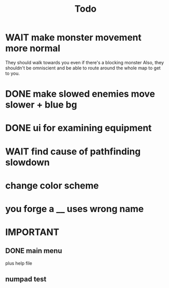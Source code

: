 #+title: Todo

* WAIT make monster movement more normal
They should walk towards you even if there's a blocking monster
Also, they shouldn't be omniscient and be able to route around the whole map to get to you.
* DONE make slowed enemies move slower + blue bg
* DONE ui for examining equipment
* WAIT find cause of pathfinding slowdown
* change color scheme
* you forge a __ uses wrong name
* IMPORTANT
** DONE main menu
plus help file
** numpad test
